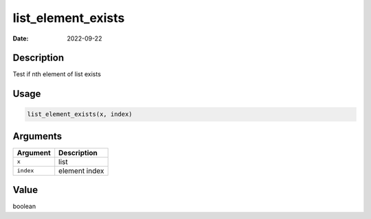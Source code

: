 ===================
list_element_exists
===================

:Date: 2022-09-22

Description
===========

Test if nth element of list exists

Usage
=====

.. code:: r

   list_element_exists(x, index)

Arguments
=========

========= =============
Argument  Description
========= =============
``x``     list
``index`` element index
========= =============

Value
=====

boolean
